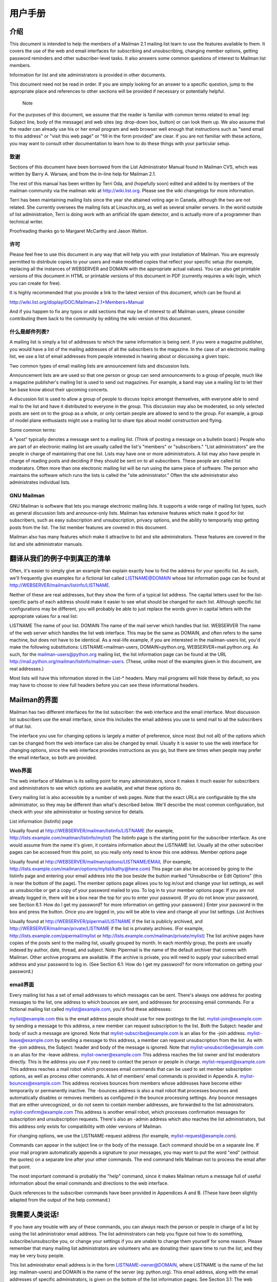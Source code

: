 用户手册
==============

介绍
----------------

This document is intended to help the members of a Mailman 2.1 mailing list learn to use the features available to them. It covers the use of the web and email interfaces for subscribing and unsubscribing, changing member options, getting password reminders and other subscriber-level tasks. It also answers some common questions of interest to Mailman list members.

Information for list and site administrators is provided in other documents.

This document need not be read in order. If you are simply looking for an answer to a specific question, jump to the appropriate place and references to other sections will be provided if necessary or potentially helpful.

	Note
For the purposes of this document, we assume that the reader is familiar with common terms related to email (eg: Subject line, body of the message) and web sites (eg: drop-down box, button) or can look them up. We also assume that the reader can already use his or her email program and web browser well enough that instructions such as "send email to this address" or "visit this web page" or "fill in the form provided" are clear. If you are not familiar with these actions, you may want to consult other documentation to learn how to do these things with your particular setup.

致谢
^^^^^^^^^^^^^^^^^^^^^^^^^^^^

Sections of this document have been borrowed from the List Administrator Manual found in Mailman CVS, which was written by Barry A. Warsaw, and from the in-line help for Mailman 2.1.

The rest of this manual has been written by Terri Oda, and (hopefully soon) edited and added to by members of the mailman community via the mailman wiki at http://wiki.list.org. Please see the wiki changelogs for more information.

Terri has been maintaining mailing lists since the year she attained voting age in Canada, although the two are not related. She currently oversees the mailing lists at Linuxchix.org, as well as several smaller servers. In the world outside of list administration, Terri is doing work with an artificial life spam detector, and is actually more of a programmer than technical writer.

Proofreading thanks go to Margaret McCarthy and Jason Walton.

许可
^^^^^^^^^^^^^^^^^^

Please feel free to use this document in any way that will help you with your installation of Mailman. You are expressly permitted to distribute copies to your users and make modified copies that reflect your specific setup (for example, replacing all the instances of WEBSERVER and DOMAIN with the appropriate actual values). You can also get printable versions of this document in HTML or printable versions of this document in PDF (currently requires a wiki login, which you can create for free).

It is highly recommended that you provide a link to the latest version of this document, which can be found at

http://wiki.list.org/display/DOC/Mailman+2.1+Members+Manual

And if you happen to fix any typos or add sections that may be of interest to all Mailman users, please consider contributing them back to the community by editing the wiki version of this document.

什么是邮件列表?
^^^^^^^^^^^^^^^^^^^^^^^^^^^^

A mailing list is simply a list of addresses to which the same information is being sent. If you were a magazine publisher, you would have a list of the mailing addresses of all the subscribers to the magazine. In the case of an electronic mailing list, we use a list of email addresses from people interested in hearing about or discussing a given topic.

Two common types of email mailing lists are announcement lists and discussion lists.

Announcement lists are are used so that one person or group can send announcements to a group of people, much like a magazine publisher's mailing list is used to send out magazines. For example, a band may use a mailing list to let their fan base know about their upcoming concerts.

A discussion list is used to allow a group of people to discuss topics amongst themselves, with everyone able to send mail to the list and have it distributed to everyone in the group. This discussion may also be moderated, so only selected posts are sent on to the group as a whole, or only certain people are allowed to send to the group. For example, a group of model plane enthusiasts might use a mailing list to share tips about model construction and flying.

Some common terms:

A "post" typically denotes a message sent to a mailing list. (Think of posting a message on a bulletin board.)
People who are part of an electronic mailing list are usually called the list's "members" or "subscribers."
"List administrators" are the people in charge of maintaining that one list. Lists may have one or more administrators.
A list may also have people in charge of reading posts and deciding if they should be sent on to all subscribers. These people are called list moderators.
Often more than one electronic mailing list will be run using the same piece of software. The person who maintains the software which runs the lists is called the "site administrator." Often the site administrator also administrates individual lists.

GNU Mailman
^^^^^^^^^^^^^^^^^^^^^^^^^^^^

GNU Mailman is software that lets you manage electronic mailing lists. It supports a wide range of mailing list types, such as general discussion lists and announce-only lists. Mailman has extensive features which make it good for list subscribers, such as easy subscription and unsubscription,
privacy options, and the ability to temporarily stop getting posts from the list. The list member features are covered in this document.

Mailman also has many features which make it attractive to list and site administrators. These features are covered in the list and site administrator manuals.

翻译从我们的例子中到真正的清单
------------------------------------------------------

Often, it's easier to simply give an example than explain exactly how to find the address for your specific list. As such, we'll frequently give examples for a fictional list called LISTNAME@DOMAIN whose list information page can be found at http://WEBSERVER/mailman/listinfo/LISTNAME.

Neither of these are real addresses, but they show the form of a typical list address. The capital letters used for the list-specific parts of each address should make it easier to see what should be changed for each list. Although specific list configurations may be different, you will probably be able to just replace the words given in capital letters with the appropriate values for a real list:

LISTNAME
The name of your list.
DOMAIN
The name of the mail server which handles that list.
WEBSERVER
The name of the web server which handles the list web interface. This may be the same as DOMAIN, and often refers to the same machine, but does not have to be identical.
As a real-life example, if you are interested in the mailman-users list, you'd make the following substitutions: LISTNAME=mailman-users, DOMAIN=python.org, WEBSERVER=mail.python.org. As such, for the mailman-users@python.org mailing list, the list information page can be found at the URL
http://mail.python.org/mailman/listinfo/mailman-users. (These, unlike most of the examples given in this document, are real addresses.)

Most lists will have this information stored in the List-* headers. Many mail programs will hide these by default, so you may have to choose to view full headers before you can see these informational headers.

Mailman的界面
------------------------------------------------------

Mailman has two different interfaces for the list subscriber: the web interface and the email interface. Most discussion list subscribers use the email interface, since this includes the email address you use to send mail to all the subscribers of that list.

The interface you use for changing options is largely a matter of preference, since most (but not all) of the options which can be changed from the web interface can also be changed by email. Usually it is easier to use the web interface for changing options, since the web interface provides instructions as you go, but there are times when people may prefer the email interface, so both are provided.

Web界面
^^^^^^^^^^^^^^^^^^^^^^^^^^^^^^^^^^^

The web interface of Mailman is its selling point for many administrators, since it makes it much easier for subscribers and administrators to see which options are available, and what these options do.

Every mailing list is also accessible by a number of web pages. Note that the exact URLs are configurable by the site administrator, so they may be different than what's described below. We'll describe the most common configuration, but check with your site administrator or hosting
service for details.

List information (listinfo) page

Usually found at http://WEBSERVER/mailman/listinfo/LISTNAME (for example, http://lists.example.com/mailman/listinfo/mylist)
The listinfo page is the starting point for the subscriber interface. As one would assume from the name it's given, it contains information about the LISTNAME list. Usually all the other subscriber pages can be accessed from this point, so you really only need to know this one address.
Member options page

Usually found at http://WEBSERVER/mailman/options/LISTNAME/EMAIL (For example, http://lists.example.com/mailman/options/mylist/kathy@here.com)
This page can also be accessed by going to the listinfo page and entering your email address into the box beside the button marked "Unsubscribe or Edit Options" (this is near the bottom of the page).
The member options page allows you to log in/out and change your list settings, as well as unsubscribe or get a copy of your password mailed to you.
To log in to your member options page: If you are not already logged in, there will be a box near the top for you to enter your password. (If you do not know your password, see Section 6.1: How do I get my password? for more information on getting your password.) Enter your password in the box and press the button.
Once you are logged in, you will be able to view and change all your list settings.
List Archives

Usually found at http://WEBSERVER/pipermail/LISTNAME if the list is publicly archived, and http://WEBSERVER/mailman/private/LISTNAME if the list is privately archives. (For example, http://lists.example.com/pipermail/mylist or http://lists.example.com/mailman/private/mylist)
The list archive pages have copies of the posts sent to the mailing list, usually grouped by month. In each monthly group, the posts are usually indexed by author, date, thread, and subject.
Note: Pipermail is the name of the default archiver that comes with Mailman. Other archive programs are available.
If the archive is private, you will need to supply your subscribed email address and your password to log in. (See Section 6.1: How do I get my password? for more information on getting your password.)

email界面
^^^^^^^^^^^^^^^^^^^^^^^^^^^^^^^^^^^

Every mailing list has a set of email addresses to which messages can be sent. There's always one address for posting messages to the list, one address to which bounces are sent, and addresses for processing email commands. For a fictional mailing list called mylist@example.com, you'd find these addresses:

mylist@example.com
this is the email address people should use for new postings to the list.
mylist-join@example.com
by sending a message to this address, a new member can request subscription to the list. Both the Subject: header and body of such a message are ignored. Note that mylist-subscribe@example.com is an alias for the -join address.
mylist-leave@example.com
by sending a message to this address, a member can request unsubscription from the list. As with the -join address, the Subject: header and body of the message is ignored. Note that mylist-unsubscribe@example.com is an alias for the -leave address.
mylist-owner@example.com
This address reaches the list owner and list moderators directly. This is the address you use if you need to contact the person or people in charge.
mylist-request@example.com
This address reaches a mail robot which processes email commands that can be used to set member subscription options, as well as process other commands. A list of members' email commands is provided in Appendix A.
mylist-bounces@example.com
This address receives bounces from members whose addresses have become either temporarily or permanently inactive. The -bounces address is also a mail robot that processes bounces and automatically disables or removes members as configured in the bounce processing settings. Any bounce messages that are either unrecognized, or do not seem to contain member addresses, are forwarded to the list administrators.
mylist-confirm@example.com
This address is another email robot, which processes confirmation messages for subscription and unsubscription requests.
There's also an -admin address which also reaches the list administrators, but this address only exists for compatibility with older versions of Mailman.

For changing options, we use the LISTNAME-request address (for example, mylist-request@example.com).

Commands can appear in the subject line or the body of the message. Each command should be on a separate line. If your mail program automatically appends a signature to your messages, you may want to put the word "end" (without the quotes) on a separate line after your other commands. The end command tells Mailman not to process the email after that point.

The most important command is probably the "help" command, since it makes Mailman return a message full of useful information about the email commands and directions to the web interface.

Quick references to the subscriber commands have been provided in Appendices A and B. (These have been slightly adapted from the output of the help command.)

我需要人类说话!
-------------------------------

If you have any trouble with any of these commands, you can always reach the person or people in charge of a list by using the list administrator email address. The list administrators can help you figure out how to do something, subscribe/unsubscribe you, or change your settings if you are unable to change them yourself for some reason. Please remember that many mailing list administrators are volunteers who are donating their spare time to run the list, and they may be very busy people.

This list administrator email address is in the form LISTNAME-owner@DOMAIN, where LISTNAME is the name of the list (eg: mailman-users) and DOMAIN is the name of the server (eg: python.org). This email address, along with the email addresses of specific administrators, is given on the bottom of the list information pages. See Section 3.1: The web interface for more information on finding the list information page for your list

订阅和退订
-----------------------------------

Since subscribing (joining) and unsubscribing (leaving) lists are often the only things a list member needs to know, these can both be done without requiring you to know a password.

如何加入列表? (订阅)
^^^^^^^^^^^^^^^^^^^^^^^^^^^^^^^^^^^^^^^^^^^^^^

There are two common ways you can subscribe to a Mailman mailing list.

Using the web interface:

1. Go to the list information page for the list you want to join. (This will probably be something like http://WEBSERVER/mailman/listinfo/LISTNAME)
2. Look for the section marked "Subscribing to LISTNAME" and fill in the boxes. You can fill in the following:

You must enter your email address.
You may choose to supply your real name.
You may choose a password. If you do not choose one, Mailman will generate one for you.
	
Do NOT use a valuable password, since this password may be mailed to you in plain text.
If the list supports more than one language, you may be able to choose your preferred language. Note: This setting does not affect posts to the list, only pre-prepared Mailman texts such as your member options page.
3. Press the subscribe button. A new page should appear telling you that your request has been sent.
Using the email interface:

1. Open a mail program which sends mail from the address you want to subscribe.
2. Send a mail to the list subscription address, which will be in the form LISTNAME-join@DOMAIN. The subject and body of the message will be ignored, so it doesn't matter what you put there. You may also use LISTNAME-subscribe@DOMAIN.

After following one of these sets of instructions (you don't need to do both!), there are a few possible outcomes depending upon the settings for that list.

You may receive an email message asking for confirmation that you really want to be subscribed to the list. This is to prevent anyone from subscribing you to lists without your permission. Follow the instructions given in the message to confirm your wish to be subscribed.
A moderator may also need to confirm your subscription if you are subscribing to a limited list.
Or you may have to wait for a moderator and follow the instructions in the confirmation mail.
Once this is done, you will likely receive another message welcoming you to the list. This message contains some useful information including your list password and some quick links for changing your options, so you may want to save it for later reference.

Note: Subscribing can be done in other ways as well. See Appendix A for more advanced email subscribing commands.

如何离开列表? (退订)
^^^^^^^^^^^^^^^^^^^^^^^^^^^^^^^^^^^^^^^^^^^^^^

Don't want to be on a list any more? If you're just going on vacation or are too busy to read mails and want to temporarily turn them off, you may want to stop mail delivery rather than unsubscribing. This means you keep your password and other settings so you can, for example, still have access to private list archives. If this is what you'd prefer, see Section 7.1 for instructions on disabling mail delivery temporarily.

If you actually want to leave the list, there are two common ways you can unsubscribe from a Mailman mailing list.

Using the web interface:

1. Go to the list information page for the list you want to leave. (This will probably be something like http://WEBSERVER/mailman/listinfo/LISTNAME)
2. Look for the section marked "LISTNAME subscribers" (usually found near the bottom of the page).
3. There should be a button marked "Unsubscribe or Edit Options." Enter your email address in the box beside this button and press the button.
4. You should be brought to a new page which has an "Unsubscribe" button. Press it to unsubscribe and follow the instructions given.

Using the email interface:

1. Open a mail program which sends mail from the address you want to unsubscribe.
2. Send a mail to the list unsubscribe address, which will be of the form LISTNAME-leave@DOMAIN. The subject and body of this message will be ignored, so it doesn't matter what you put there. You may also use LISTNAME-unsubscribe@DOMAIN.

After following one of these sets of instructions (you don't need to do both!), you will be sent a confirmation mail and must follow the instructions given in that mail to complete the unsubscription. This is to stop people from unsubscribing you without your permission. In addition, a moderator may need to approve your unsubscription.

If you do not receive this confirmation mail with instructions, make sure that you typed your email address correctly (if you were using the web interface to unsubscribe) and that the address you tried to unsubscribe is, indeed, actually subscribed to that list. For security reasons, Mailman generates the same member options page regardless of whether the address entered is subscribed or not. This means that people cannot use this part of the web interface to find out if someone is subscribed to the list, but it also means that it's hard to tell if you just made a typo.

Once your unsubscription has been processed, you will will probably receive another message confirming your unsubscription from the list, and at that point you should stop receiving messages.

If you wish to skip the confirmation process (for example, you might be unsubscribing an address which no longer works), it is possible to bypass it by using your password instead and either logging in to your options page using it (See Section 3.1), or sending it with your email commands to LISTNAME-request (See Appendix A for advanced email unsubscription commands). See Section 6.1 for more information on getting your password.

密码
-----------------------

Your password was either set by you or generated by Mailman when you subscribed. You probably got a copy of it in a welcome message sent when you joined the list, and you may also receive a reminder of it every month. It is used to verify your identity to Mailman so that only the holder of the password (you!) and the administrators can view and change your settings.

	
Do NOT use a valuable password for Mailman, since it can be sent in plain text to you.

获取密码
^^^^^^^^^^^^^^^^^^^^^^^^^^^^^^^^^^^^^^^^^^^^^^

If you've forgotten your password and haven't saved the welcome message or any reminder messages, you can always get a reminder through the web interface:

Go to the list information page for the list from which you wish to get your password (This will probably be something like http://WEBSERVER/mailman/listinfo/LISTNAME)
Look for the section marked "LISTNAME subscribers" (this section is usually found near the bottom of the page).
There should be a button marked "Unsubscribe or Edit Options." Enter your email address in the box beside this button and press the button.
You should be brought to a new page which has an "Password Reminder" section. Press the "Remind" button to have your password emailed to you.
If you do not receive the password reminder email after doing this, make sure that you typed your email address correctly and that the address you used is, indeed, actually subscribed to that list. For security reasons, Mailman generates the same member options page regardless of whether the address entered is subscribed or not. This means that people cannot use this part of the web interface to find out if someone is subscribed to the list, but it also means that it's hard to tell if you just made a typo.

You can also get a reminder using the email interface,

Send a mail to LISTNAME-request@DOMAIN with the command password
Commands can appear in either the body or the subject of the message. (See Section 3.2 for more information about sending mail commands.)

If you are not sending mail from your subscribed address, you can also specify this address by sending the command password address=$<$ADDRESS$>$.

修改密码
^^^^^^^^^^^^^^^^^^^^^^^^^^^^^^^^^^^^^^^^^^^^^^

Do NOT use a valuable password, since this password may be mailed to you in plain text.
From the web interface:

Log in to your member options page. (See Section 3.1 for instructions on how to do this.)
Look for the password changing boxes on the right-hand side of the page and enter your new password in the appropriate boxes, then press the button marked "Change My Password."
This can also be changed for multiple lists at the same time if you are subscribed to more than one list on the same domain. See Section 10.1 for information about changing settings globally.

From the email interface:

Send a mail to LISTNAME-request@DOMAIN with the command password <OLDPASSWORD> <NEWPASSWORD>.
Commands can appear in either the body or the subject of the message. (See Section 3.2 for more information about sending mail commands.)

If you are not sending mail from your membership address, you can also specify this address with address=<ADDRESS> after <NEWPASSWORD>.

For example, if kathy@here.com wanted to change her mylist password from zirc to miko, but she was sending mail from her work address kathy@work.com, she could send a message to mylist-request@example.com with the subject set to password zirc miko address=kathy@here.com.

开启/关闭记住密码(记住选项)
^^^^^^^^^^^^^^^^^^^^^^^^^^^^^^^^^^^^^^^^^^^^^^^^^^^^^^^^^^^^^^^^^^^^^^^^^^^^^^^^^^^^^^^^^^^^

If you don't wish to the reminder email including your password every month, you can disable it from the member options page. (You can always get the password mailed out when you actually want it. See Section 6.1 for instructions.)

Using the web interface:

Log in to your member options page. (See Section 3.1 for instructions on how to do this.)
Look for the section marked "Get password reminder email for this list?" and change the value accordingly.
This can also be changed for multiple lists at the same time if you are subscribed to more than one list on the same domain. See Section 10.1 for information about changing settings globally.

Using the email interface:

Send a mail to LISTNAME-request@DOMAIN with the command set reminders on or set reminders off.
Commands can appear in either the body or the subject of the message. (See Section 3.2 for more information about sending mail commands.)
Set it to "on" to receive reminders, and "off" to stop receiving reminders.

变更邮件传送
--------------------------------

开启/关闭邮件传输? (传输选项)
^^^^^^^^^^^^^^^^^^^^^^^^^^^^^^^^^^^^^^^^^^^^^^^^^^^^^^^^^^^^^^^^^^^^^^^^^^^^^^^^^^^^^^^^^^^^

You may wish to temporarily stop getting messages from the list without having to unsubscribe. If you disable mail delivery, you will no longer receive messages, but will still be a subscriber and will retain your password and other settings.

This can be handy in a many different cases. For example, you could be going on vacation or need a break from the list because you're too busy to read any extra mail. Many mailing lists also allow only subscribers to post to the list, so if you commonly send mail from more than one address (eg, one address for at home and another for when you're travelling), you may want to have more than one subscribed account, but have only one of them actually receive mail. You can also use this as a way to read private archives even on a list which may be too busy for you to have sent directly to your mailbox. All you need to do is subscribe, disable mail delivery, and use your password and email to log in to the archives.

To disable/enable mail delivery using the web interface:

Log in to your options page. (See Section 3.1 for instructions.)
Go down to the section marked "Mail delivery" and select "Disabled" to stop receiving mail, and "Enabled" to start receiving mail.
This can also be changed for multiple lists at the same time if you are subscribed to more than one list on the same domain. See Section 10.1 for information about changing settings globally.

To disable/enable mail delivery using the email interface:

Send a mail to LISTNAME-request@DOMAIN with the command set delivery off or set delivery on.
Commands can appear in either the body or the subject of the message. (See Section 3.2 for more information about sending mail commands.)
Set it to "off" to stop receiving posts, and "on" to start receiving them again.

避免重复消息 (重复选项)
^^^^^^^^^^^^^^^^^^^^^^^^^^^^^^^^^^^^^^^^^^^^^^^^^^^^^^^^^^^^^^^^^^^^^^^^^^^^^^^^^^^^^^^^^^^^

Mailman can't completely stop you from getting duplicate messages, but it can help. One common reason people get multiple copies of a mail is that the sender has used a "group reply" function to send mail to both the list and some number of individuals. If you want to avoid getting these messages, Mailman can be set to check and see if you are in the To: or CC: lines of the message. If your address appears there, then Mailman can be told not to deliver another copy to you.

To turn this on or off using the web interface:

Log in to your member options page. (See Section 3.1 for more details on how to do this.)
Scroll down to the bottom of the page to the section marked "Avoid duplicate copies of messages?" and change the value accordingly.
This can also be changed for multiple lists at the same time if you are subscribed to more than one list on the same domain. See Section 10.1 for information about changing settings globally.

To turn this on or off using the email interface:

Send a mail to LISTNAME-request@DOMAIN with the command set duplicates on or set duplicates off.
Commands can appear in either the body or the subject of the message. (See Section 3.2 for more information about sending mail commands.)
Set it to "on" to receive list copies of messages already sent to you, set it to "off" to avoid receiving these duplicates.

修改订阅地址?
^^^^^^^^^^^^^^^^^^^^^^^^^^^^^^^^^^^^^^^^^^^^^^^^^^^^^^^^^^^^^^^^^^^^^^^^^^^^^^^^^^^^^^^^^^^^

To change your subscription address,

Log in to your member options page. (See Section 3.1 for more details on how to do this.)
In the section marked "Changing your LISTNAME membership information," enter your new address.
If you wish to change your address for all subscriptions using the old address, select the "Change globally" box. If you have subscriptions under another address or for lists on a different domain, these will have to be done separately. See Section 10.1 for more information about changing settings globally.
There is no special way to do this from the email interface, but you can subscribe and unsubscribe for more or less the same effect. (See Sections 5.1 and 5.2 for more information on subscribing and unsubscribing.)

启动/停止获取我的帖子拷贝 (myposts option)
^^^^^^^^^^^^^^^^^^^^^^^^^^^^^^^^^^^^^^^^^^^^^^^^^^^^^^^^^^^^^^^^^^^^^^^^^^^^^^^^^^^^^^^^^^^^

By default in Mailman, you get a copy of every post you send to the list. Some people like this since it lets them know when the post has gone through and means they have a copy of their own words with the rest of a discussion, but others don't want to bother downloading copies of their own posts.

	
This option has no effect if you are receiving digests.
You may also want to see Section 7.5, which discusses acknowledgement emails for posts sent to the list.

To set this using the web interface:

Log in to your member options page. (See Section 3.1 for more details on how to do this.)
Look for the section marked "Receive your own posts to the list?" Set it to "Yes" to receive copies of your own posts, and "No" to avoid receiving them.
To set this using the email interface:

Send a mail to LISTNAME-request@DOMAIN with the command set myposts on or set myposts off.
Commands can appear in either the body or the subject of the message. (See Section 3.2 for more information about sending mail commands.)
Set it to "on" to receive copies of your own posts, and "off" to avoid receiving them.

告知列表收录帖子 (ack option)
^^^^^^^^^^^^^^^^^^^^^^^^^^^^^^^^^^^^^^^^^^^^^^^^^^^^^^^^^^^^^^^^^^^^^^^^^^^^^^^^^^^^^^^^^^^^^^

On most lists, you will simply receive a copy of your mail when it has gone through the list software, but if this is disabled (See Section 7.4), your list mail delivery is disabled (See Section 7.1), you are not subscribed to that topic (See Section 9.2) or you simply want an extra acknowledgement from the system, this option may be useful to you.

Note: If you are not subscribed to the list, this option cannot be used. You must either check the archives yourself (if the list has public archives), ask someone who is subscribed to the list, or subscribe to use this option.

To set this using the web interface:

Log in to your member options page. (See Section 3.1 for more details on how to do this.)
Look for the section marked "Receive acknowledgement mail when you send mail to the list?" Set it to "Yes" to receive a mail letting you know your post has been received, and "No" to avoid receiving such an acknowledgement.
To set this using the email interface:

Send a mail to LISTNAME-request@DOMAIN with the command set ack on or set ack off.
Commands can appear in either the body or the subject of the message. (See Section 3.2 for more information about sending mail commands.)
Set it to "on" if you wish to receive mail letting you know your post has been received, and "off" to avoid receiving such an acknowledgement.

没有从列表获取邮件
^^^^^^^^^^^^^^^^^^^^^^^^^^^^^^^^^^^^^^^^^^^^^^^^^^^^^^^^^^^^^^^^^^^^^^^^^^^^^^^^^^^^^^^^^^^^

There are a few common reasons for this:

No one has sent any mail to the list(s) you're on for a little while.
To check if this is the case, try visiting the archives of the list (assuming that the list has archives). If the list has no archives, you may have to ask another subscriber. (See Section 3.1 for help in finding the list archives.)

Note: Generally, it is considered impolite to send test messages to the entire list. If you feel a need to test that the list is working and for some reason you cannot simply compose a regular message to the list, it is less disruptive to send a help message to the list request address (LISTNAME-request@DOMAIN) to see if that works, or to contact the list administrator (LISTNAME-owner@DOMAIN) to ask if the list is working.

You were bouncing mail and have had mail delivery (temporarily) disabled by the list software.
If your mail provider "bounces" too many messages (that is, it tells Mailman that the message could not be delivered) Mailman eventually stops trying to send you mail. This feature allows Mailman to gracefully handle addresses which no longer exist (for example, the subscriber has found a new internet service provider and forgot to unsubscribe the old address), as well as addresses which are temporarily out-of-service (for example, the subscriber has used up all of the allotted space for his or her email account, or the subscriber's mail provider is experiencing difficulties).

Even if you are unaware of any difficulties with your mail provider, it is a good idea to check this. Some popular webmail providers and internet servers are not as reliable as one might assume, nor is the internet as a whole. You may want to also send yourself a test message from another account or ask a friend to send you a test message to make sure your subscribed address is working.

To check if this may be the reason you are not receiving messages, log in to the your options page (See Section 3.1 for more details on how to do this) and look at your options. There should be one marked "Mail Delivery" - if it is set to "Disabled," set it to "Enabled" to start receiving mail again. (For more instructions on disabling or enabling mail delivery, see Section 7.1.)

Note: Even if you have not been disabled at the time you check, you could be bouncing messages and not have reached the threshold for your subscription to be disabled. You may need to check again.

There is a delay or break in the networks between you and the list server.
No matter what many of us would like, the internet is not 100% reliable, nor is it always fast. Sometimes, messages simply take a long time to get to you. Try to be patient, especially if the server is far (in terms of networks, not geography, although often one implies the other) from your internet service provider.

To check if this might be causing your problem, you can try pinging the list server or tracing the route between you and it. (Instructions on how to do this varies from platform to platform, so you may want to use a search engine to find those appropriate for you.)

The Mailman installation on the list server is not functioning or not functioning properly.
To test if this is a case, try visiting the list's web interface and try sending a message to LISTNAME-request@DOMAIN with the command "help" (without the quotes) in the Subject:. If neither of these works after a reasonable length of time, this may be the problem. You may wish to contact either the list or site administrator(s).

精华
------------

8.1 How can I start or stop getting the list posts grouped into one big email? (digest option)
^^^^^^^^^^^^^^^^^^^^^^^^^^^^^^^^^^^^^^^^^^^^^^^^^^^^^^^^^^^^^^^^^^^^^^^^^^^^^^^^^^^^^^^^^^^^^^^^^

Groups of posts are called "digests" in Mailman. Rather than get messages one at a time, you can get messages grouped together. On a moderately busy list, this typically means you get one email per day, although it may be more or less frequent depending upon the list.

You may also want to look at Section 8.2 which discusses MIME and plain text digests.

To turn digest mode on or off using the web interface,

Log in to your member options page. (See Section 3.1 for more details on how to do this.)
Look for the section marked "Set Digest Mode."
Set it to "On" to receive messages bundled together in digests. Set it to "Off" to receive posts separately.

To turn digest mode on or off using the email interface,

Send a mail to LISTNAME-request@DOMAIN with the command set digest plain or set digest mime or set digest off.
Commands can appear in either the body or the subject of the message. (See Section 3.2 for more information about sending mail commands.)
Set it to "off" if you wish to receive individual posts separately, and to "plain" or "mime" to receive posts grouped into one large mail. See Section 8.2 for more information on plain versus MIME digests.

8.2 What are MIME and Plain Text Digests? How do I change which one I get? (digest option)
^^^^^^^^^^^^^^^^^^^^^^^^^^^^^^^^^^^^^^^^^^^^^^^^^^^^^^^^^^^^^^^^^^^^^^^^^^^^^^^^^^^^^^^^^^^^

MIME is short for Multipurpose Internet Mail Extensions. It is used to send things by email which are not necessarily simple plain text. (For example, MIME would be used if you were sending a picture of your dog to a friend.)

A MIME digest has each message as an attachment inside the message, along with a summary table of contents.

A plain text digest is a simpler form of digest, which should be readable even in mail readers which don't support MIME. The messages are simply put one after the other into one large text message.

Most modern mail programs do support MIME, so you only need to choose plain text digests if you are having trouble reading the MIME ones.

Note: This option has no effect if you are not receiving mail bunched as digests. (See Section 8.1 for more information on receiving mail as digests.)

To set your digest type using the web interface:

Log in to your member options page. (See Section 3.1 for more details on how to do this.)
Look for the section marked "Get MIME or Plain Text Digests?."
Set it to "MIME" to receive digests in MIME format, or "Plain text" to receive digests in plain text format.
This can also be changed for multiple lists at the same time if you are subscribed to more than one list on the same domain. See Section 10.1 for information about changing settings globally.

To set your digest type using the email interface,

Send a mail to LISTNAME-request@DOMAIN with the command set digest plain or set digest mime.
Commands can appear in either the body or the subject of the message. (See Section 3.2 for more information about sending mail commands.)
Set it to "plain" to get posts bundled into a plain text digest, or "mime" to get posts bundled together into a MIME digest.

邮件列表主题
------------------------

Some lists are set up so that different topics are handled by Mailman. For example, the courses list on Linuxchix.org is a discussion list for courses being run by linuxchix members, and often there are several courses being run at the same time. (eg: Networking for beginners, C programming, LaTeX document mark up.) Each of the courses being run is a separate topic on the list so that people can choose only to receive the course they want to take.

These topics must be configured by the list administrator, but it is the responsibility of each poster to make sure that their post is put with the correct topic. Usually, this means adding a tag of some type to the subject line (eg: [Networking] What type of cables do I need?) or making sure the Keywords: line has the right information. (By default, you can put a Keywords: section in the beginning of the body of your message, but this can be configured by your list administrator.) Note that these tags are case-insensitive.

9.1 How do I make sure that my post has the right topic?
^^^^^^^^^^^^^^^^^^^^^^^^^^^^^^^^^^^^^^^^^^^^^^^^^^^^^^^^^^^^^^^^^^^^^^^^^^^^^^^^^^^^^^^^^^^^

When a list administrator defines a topic, he or she sets three things:

a topic name
a regular expression (regexp)
a description
You can view this information by logging in to your member options page. (See Section 3.1 for more details on how to do this.) and clicking on the "details" link for any topic that interests you.

To post on a given topic, you need to make sure that the Keywords: or Subject: headers in a message match the regular expression for that topic. Regular expressions can actually be fairly complex, so you may want to just ask the list administrator if you don't know how to make heads or tails of the expression given.

Most Mailman topic expressions will be fairly simple regular expressions, so in this document we will simply give you some common examples. Regular expressions are a bit too complex to teach in a few lines here, so if you really want to understand how the regular expressions work, you should find a tutorial or reference elsewhere. (For example, DevShed has a decent tutorial at http://www.devshed.com/Server_Side/Administration/RegExp/)

Here are some examples of possible regular expressions and matching lines:

Regular expression
Matching lines
zuff
Keywords: zuff
zuff
Keywords: ZUFF
zuff
Keywords: Zuff
zuff
Keywords: amaryllis, zuff, applesauce
zuff
Subject: [zuff] Do you have the right stuff for zuff?
zuff
Subject: Do you have the right stuff for zuff?
zuff
Subject: What is zuff?
 \[zuff\]
Keywords: [zuff]
 \[zuff\]
Subject: [zuff] Do you have the right stuff?
 \[zuff\]
Subject: Online zuff tutorials (was Re: [zuff] What is zuff?)
A few notes:

The matching is case-insensitive, so if zuff matches, so will ZUFF, zuFF, and any other variations in capitalization.
Some characters have special meaning in a regular expression, so to match those characters specifically, they must be "escaped" with a backslash (). As you can see in the above example, [ and ] are such characters. (Others include ".", "?", and "*"). The backslash is also used for other things (I wasn't kidding about regular expressions being complex: consult other documentation for details about other uses of the backslash character), but this is the most likely use in a topic expression.

9.2 How do I subscribe to all or only some topics on a list?
^^^^^^^^^^^^^^^^^^^^^^^^^^^^^^^^^^^^^^^^^^^^^^^^^^^^^^^^^^^^^^^^^^^^^^^^^^^^^^^^^^^^^^^^^^^^

If topics have been set up by your mailing list administrator, you can choose to subscribe to only part of a list by selecting the topics you want to receive.

If you wish to get all messages sent to the list, make sure you are not subscribed to any topics.

Log in to your member options page. (See Section 3.1 for more details on how to do this.)
Look for the section marked "Which topic categories would you like to subscribe to?"
If any topics are defined, you can select those you wish. If you do not select any topics of interest, you will receive all posts sent to the list.

You probably also want to look at Section 9.3 which discusses changing your settings for messages where no topic is set.

9.3 How do I get or avoid getting messages with no topic set?
^^^^^^^^^^^^^^^^^^^^^^^^^^^^^^^^^^^^^^^^^^^^^^^^^^^^^^^^^^^^^^^^^^^^^^^^^^^^^^^^^^^^^^^^^^^^

If you wish to get all messages sent to the list, make sure you are not subscribed to any specific topic. (See Section 9.2.)

If you are only subscribed to some topics, you can either choose to either receive or not receive messages with no topic set, much the way you can choose to subscribe only to certain topics.

To change this setting,

Log in to your member options page. (See Section 3.1 for more details on how to do this.)
Look for the section marked "Do you want to receive message that do not match any topic filter?"
If you wish to receive messages with no topic set, select "Yes." If you do not wish to receive such messages, choose "No."

This setting has no effect if you are not subscribed to any topics.

其他选项
-----------------------------

10.1 Change Globally? Set Globally? What does that mean?
^^^^^^^^^^^^^^^^^^^^^^^^^^^^^^^^^^^^^^^^^^^^^^^^^^^^^^^^^^^^^^^^^^^^^^

For some of the options given in your member options page, there is a tick-box which says "Change Globally" or "Set Globally." This means that if you change this option, you can also have the change made for all your other list subscriptions with the same address to lists on the same domain. This can be handy if, for example, you want to make sure all your passwords are the same, or you are going on vacation and want to turn off mail delivery from all the lists.

修改名字
^^^^^^^^^^^^^^^^^^^^^^^^^^^^^^^^^^^^^^^^^^^^^^^^^^^^^^^^^^^^^^^^^^^^^^^^^^^^^^^^^^^^^^^^^^^^

To change your subscription name,

1. Log in to your member options page. (See Section 3.1 for more details on how to do this.)
2. In the section marked "Changing your LISTNAME membership information," enter your new name in the appropriate box.

This can also be changed for multiple lists at the same time if you are subscribed to more than one list on the same domain. See Section 10.1 for information about changing settings globally.

Note: You do not need to have a subscription name set.

设置首选语言
^^^^^^^^^^^^^^^^^^^^^^^^^^^^^^^^^^^^^^^^^^^^^^^^^^^^^^^^^^^^^^^^^^^^^^^^^^^^^^^^^^^^^^^^^^^^

Mailman is available with many different languages. (For a complete listing see http://mailman.sourceforge.net/i18n.html.) This means that, if your list has other languages enabled, you may be able to have the web interface, etc. in a language of your choice.

	
This does NOT necessarily mean that all the posts sent to the list will be in the language you selected. Only the pre-prepared texts presented by Mailman will be affected by this setting. Posts are in whatever language the poster uses.
Your preferred language is set when you subscribe (see Section5.1), and can be changed later if the list supports more than one language.

To change your preferred language in Mailman,

1. Log in to your member options page. (See Section 3.1 for instructions on how to do this.)
2. Go to the section marked "What language do you prefer?" and choose the appropriate language from the drop-down list. If there is no drop-down list of languages, the list you are on probably only supports one language.

If your list does not support the language you would prefer to use, you may contact the list administrator (LISTNAME-owner@DOMAIN) to see if it can be added, but remember that this may mean some work that the list and/or site administrator(s) do not have time or the ability to do.

If your language of choice is not available because no translation exists for Mailman, please consider volunteering your time as a translator. For more information you may want to consult the mailman-i18n mailing list at http://mail.python.org/mailman/listinfo/mailman-i18n. (i18n is a common short-hand for "internationalization" because the word starts with an i, ends with an n, and has 18 letters in between. If you mumble a bit, i18n even sounds a bit like "internationalization.")

10.4 How do I avoid having my name appear on the subscribers list? (the hide option)
^^^^^^^^^^^^^^^^^^^^^^^^^^^^^^^^^^^^^^^^^^^^^^^^^^^^^^^^^^^^^^^^^^^^^^^^^^^^^^^^^^^^^^^^^^^^

If you do not want to have your email address show up on the subscriber list for any reason, you can opt to have it concealed.

Common reasons for doing this include avoiding unsolicited bulk email (spam). By default, the subscribers list is obscured to hinder spam harvesters, but if you feel this is insufficient it's easy enough to remove address from the subscriber list given in the information pages or by email request. (Note that this does not conceal your address from the list administrators.) You may wish to see Section 11.2 for more information on what Mailman can do to help avoid spam.

To change this setting using the web interface:

1. Log in to your member options page. (See Section 3.1 for instructions on how to do this.)
2. Go to the section marked "Conceal yourself from subscriber list?" and choose "Yes" to hide your name from the list, or "No" to allow your name to appear on the list.

To change this setting using the email interface:

1. Send a mail to LISTNAME-request@DOMAIN with the command set hide on or set hide off.

Commands can appear in either the body or the subject of the message. (See Section 3.2 for more information about sending mail commands.)
2. Set it to "on" to conceal your email address from the membership list, or "off" to stop concealing your address

常见问题
--------------------------------

查看存档
^^^^^^^^^^^^^^^^^^^^^^^^^^^^^^^^^^^^^^^^^^^^^^^^^^^^^^^^^^^^^^^^^^^^^^^^^^^^^^^^^^^^^^^^^^^^

If the list has archives, they can be viewed by going to a web page address. This address usually linked from the list information page and can be found in the List-Archive: of every list message unless your list administrator has disabled these headers. (Many mail programs hide the List-Archive: mail header, so you may have to tell your mail program to allow you to view full headers before you will be able to see it.)

Public archives usually have addresses of the form http://WEBSERVER/pipermail/LISTNAME/ and private archives usually have addresses of the form http://WEBSERVER/mailman/private/LISTNAME.

See Section 3.1 for more information on finding the addresses of a list.

屏蔽垃圾邮件
^^^^^^^^^^^^^^^^^^^^^^^^^^^^^^^^^^^^^^^^^^^^^^^^^^^^^^^^^^^^^^^^^^^^^^^^^^^^^^^^^^^^^^^^^^^^

A technical list's archives may include answers to a range of different questions. Often, the people who have posted these answers would be happy to help someone who doesn't quite understand the answer, and don't mind giving their address out for that purpose. But although it would be wonderful if everyone could contact each other easily, we also want to make sure that the list and list archives are not abused by people who send spam.

To make a range of options available to list administrators, Mailman allows a variety of configurations to help protect email addresses. Many of these settings are optional to the list administrator, so your particular list may be set up in many ways. List administrators must walk a fine line between protecting subscribers and making it difficult for people to get in touch.

Subscriber lists
o The list administrator can choose to have the subscriber list public, viewable only to list members, or viewable only to list administrators.
o The subscriber list is shown with the addresses obscured to make it difficult for spam harvesters to collect your address.
o You can choose to have your address hidden from the subscriber list. (See Section 10.4 for more information.)
o Note: The entire subscriber list is always available to the list administrators.
List archives
o The list administrator can choose for the archives to be public, viewable only to members (private), or completely unavailable.
o The HTML archives which are created by Pipermail (the archiving program which comes default with Mailman) contain only obscured addresses. Other archiving programs are available and can do different levels of obfuscation to make addresses less readable.
o If you wish to be more sure, you can set the mail header X-no-archive: and Mailman will not archive your posts.
	
This does not stop other members from quoting your posts, possibly even including your email address.
Limited posting to the lists
o The list administrator can choose who can post to the list. Most lists are either moderated (a moderator or administrator reviews each posting), set so only subscribers may post to the list, or allow anyone to post to the list.
o By allowing only subscribers to post to a list, Mailman often blocks all spam and some viruses from being sent through the list. As such, this is a fairly common setting used by list administrators.
Anonymous lists
o Lists can also be made fully anonymous: all identifying information about the sender is stripped from the header before the message is sent on.
o This is not typically used for anti-spam measures (it has other uses), but it could be used in that way if desired.
Of course, many address-obscuring methods can be circumvented by determined people, so be aware that the protections used may not be enough.

附录
----------

Email commands quick reference

Member options quick reference

